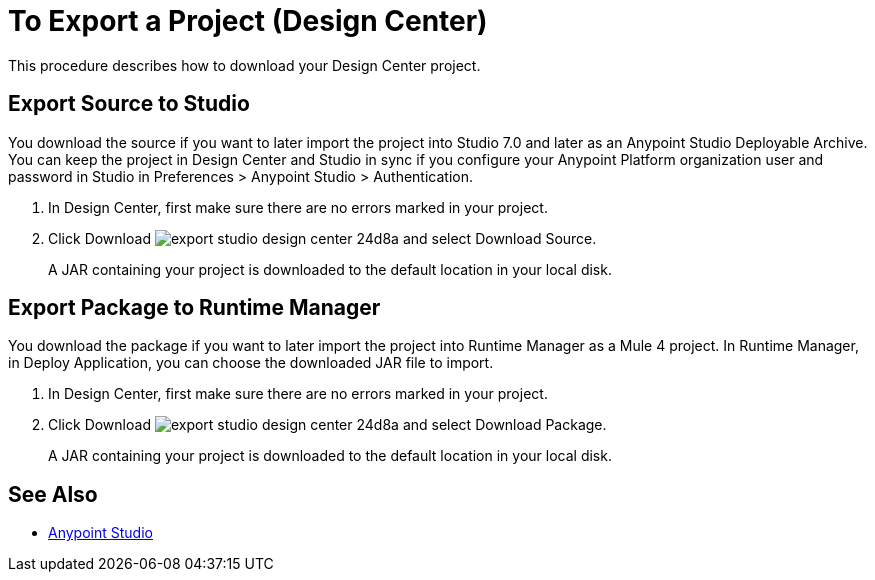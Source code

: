 = To Export a Project (Design Center)
:keywords:


This procedure describes how to download your Design Center project. 

== Export Source to Studio

You download the source if you want to later import the project into Studio 7.0 and later as an Anypoint Studio Deployable Archive. You can keep the project in Design Center and Studio in sync if you configure your Anypoint Platform organization user and password in Studio in Preferences > Anypoint Studio > Authentication.

. In Design Center, first make sure there are no errors marked in your project. 

. Click Download image:export-studio-design-center-24d8a.png[] and select Download Source.

+
A JAR containing your project is downloaded to the default location in your local disk.

== Export Package to Runtime Manager

You download the package if you want to later import the project into Runtime Manager as a Mule 4 project. In Runtime Manager, in Deploy Application, you can choose the downloaded JAR file to import.

. In Design Center, first make sure there are no errors marked in your project. 

. Click Download image:export-studio-design-center-24d8a.png[] and select Download Package.

+
A JAR containing your project is downloaded to the default location in your local disk.



== See Also

* link:/anypoint-studio/[Anypoint Studio]

